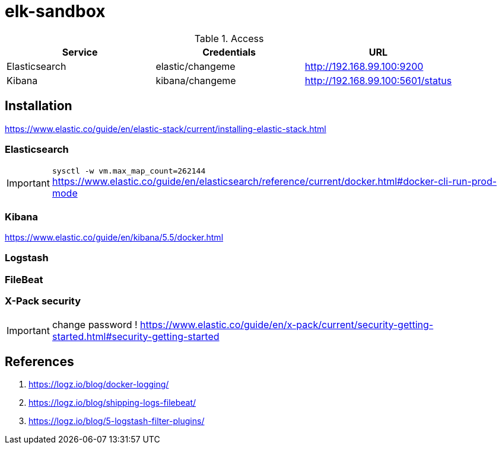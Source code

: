 = elk-sandbox


.Access
[align="center",frame="topbot"]
|===
| Service       | Credentials      | URL

| Elasticsearch | elastic/changeme | http://192.168.99.100:9200
| Kibana        | kibana/changeme  | http://192.168.99.100:5601/status
|===

== Installation

https://www.elastic.co/guide/en/elastic-stack/current/installing-elastic-stack.html

=== Elasticsearch

IMPORTANT: `sysctl -w vm.max_map_count=262144`
https://www.elastic.co/guide/en/elasticsearch/reference/current/docker.html#docker-cli-run-prod-mode

=== Kibana

https://www.elastic.co/guide/en/kibana/5.5/docker.html

=== Logstash

=== FileBeat

=== X-Pack security

IMPORTANT: change password !
https://www.elastic.co/guide/en/x-pack/current/security-getting-started.html#security-getting-started


== References

. https://logz.io/blog/docker-logging/
. https://logz.io/blog/shipping-logs-filebeat/
. https://logz.io/blog/5-logstash-filter-plugins/
